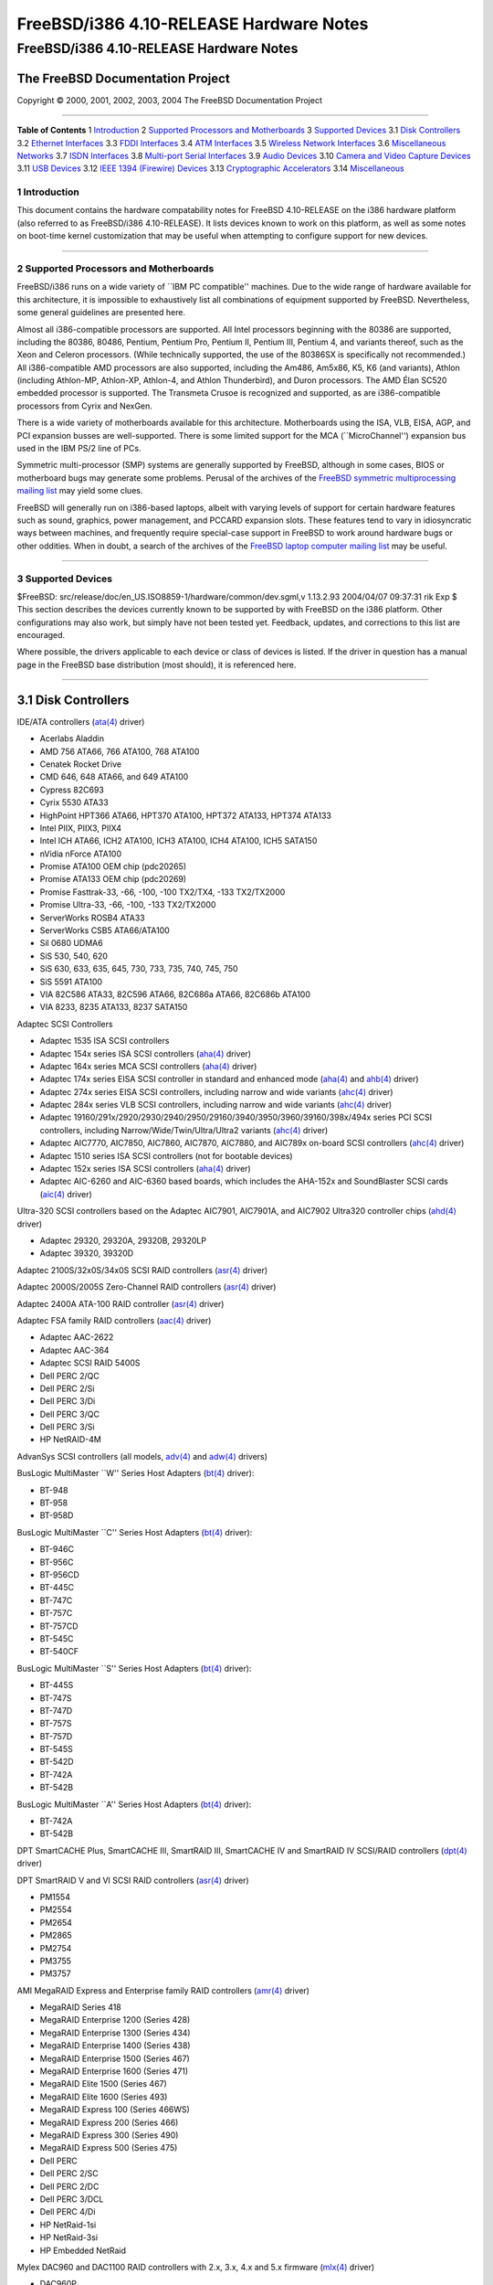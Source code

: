 ========================================
FreeBSD/i386 4.10-RELEASE Hardware Notes
========================================

.. raw:: html

   <div class="ARTICLE">

.. raw:: html

   <div class="TITLEPAGE">

FreeBSD/i386 4.10-RELEASE Hardware Notes
========================================

The FreeBSD Documentation Project
~~~~~~~~~~~~~~~~~~~~~~~~~~~~~~~~~

Copyright © 2000, 2001, 2002, 2003, 2004 The FreeBSD Documentation
Project

--------------

.. raw:: html

   </div>

.. raw:: html

   <div class="TOC">

**Table of Contents**
1 `Introduction <#AEN12>`__
2 `Supported Processors and Motherboards <#AEN17>`__
3 `Supported Devices <#AEN28>`__
3.1 `Disk Controllers <#AEN34>`__
3.2 `Ethernet Interfaces <#ETHERNET>`__
3.3 `FDDI Interfaces <#AEN1343>`__
3.4 `ATM Interfaces <#AEN1353>`__
3.5 `Wireless Network Interfaces <#AEN1395>`__
3.6 `Miscellaneous Networks <#AEN1523>`__
3.7 `ISDN Interfaces <#AEN1566>`__
3.8 `Multi-port Serial Interfaces <#AEN1630>`__
3.9 `Audio Devices <#AEN1762>`__
3.10 `Camera and Video Capture Devices <#AEN1865>`__
3.11 `USB Devices <#USB>`__
3.12 `IEEE 1394 (Firewire) Devices <#FIREWIRE>`__
3.13 `Cryptographic Accelerators <#AEN2126>`__
3.14 `Miscellaneous <#AEN2151>`__

.. raw:: html

   </div>

.. raw:: html

   <div class="SECT1">

1 Introduction
--------------

This document contains the hardware compatability notes for FreeBSD
4.10-RELEASE on the i386 hardware platform (also referred to as
FreeBSD/i386 4.10-RELEASE). It lists devices known to work on this
platform, as well as some notes on boot-time kernel customization that
may be useful when attempting to configure support for new devices.

.. raw:: html

   <div class="NOTE">

    **Note:** This document includes information specific to the i386
    hardware platform. Versions of the hardware compatability notes for
    other architectures will differ in some details.

.. raw:: html

   </div>

.. raw:: html

   </div>

.. raw:: html

   <div class="SECT1">

--------------

2 Supported Processors and Motherboards
---------------------------------------

FreeBSD/i386 runs on a wide variety of \`\`IBM PC compatible'' machines.
Due to the wide range of hardware available for this architecture, it is
impossible to exhaustively list all combinations of equipment supported
by FreeBSD. Nevertheless, some general guidelines are presented here.

Almost all i386-compatible processors are supported. All Intel
processors beginning with the 80386 are supported, including the 80386,
80486, Pentium, Pentium Pro, Pentium II, Pentium III, Pentium 4, and
variants thereof, such as the Xeon and Celeron processors. (While
technically supported, the use of the 80386SX is specifically not
recommended.) All i386-compatible AMD processors are also supported,
including the Am486, Am5x86, K5, K6 (and variants), Athlon (including
Athlon-MP, Athlon-XP, Athlon-4, and Athlon Thunderbird), and Duron
processors. The AMD Élan SC520 embedded processor is supported. The
Transmeta Crusoe is recognized and supported, as are i386-compatible
processors from Cyrix and NexGen.

There is a wide variety of motherboards available for this architecture.
Motherboards using the ISA, VLB, EISA, AGP, and PCI expansion busses are
well-supported. There is some limited support for the MCA
(\`\`MicroChannel'') expansion bus used in the IBM PS/2 line of PCs.

Symmetric multi-processor (SMP) systems are generally supported by
FreeBSD, although in some cases, BIOS or motherboard bugs may generate
some problems. Perusal of the archives of the `FreeBSD symmetric
multiprocessing mailing
list <http://lists.FreeBSD.org/mailman/listinfo/freebsd-smp>`__ may
yield some clues.

FreeBSD will generally run on i386-based laptops, albeit with varying
levels of support for certain hardware features such as sound, graphics,
power management, and PCCARD expansion slots. These features tend to
vary in idiosyncratic ways between machines, and frequently require
special-case support in FreeBSD to work around hardware bugs or other
oddities. When in doubt, a search of the archives of the `FreeBSD laptop
computer mailing
list <http://lists.FreeBSD.org/mailman/listinfo/freebsd-mobile>`__ may
be useful.

.. raw:: html

   </div>

.. raw:: html

   <div class="SECT1">

--------------

3 Supported Devices
-------------------

$FreeBSD: src/release/doc/en\_US.ISO8859-1/hardware/common/dev.sgml,v
1.13.2.93 2004/04/07 09:37:31 rik Exp $
This section describes the devices currently known to be supported by
with FreeBSD on the i386 platform. Other configurations may also work,
but simply have not been tested yet. Feedback, updates, and corrections
to this list are encouraged.

Where possible, the drivers applicable to each device or class of
devices is listed. If the driver in question has a manual page in the
FreeBSD base distribution (most should), it is referenced here.

.. raw:: html

   <div class="SECT2">

--------------

3.1 Disk Controllers
~~~~~~~~~~~~~~~~~~~~

IDE/ATA controllers
(`ata(4) <http://www.FreeBSD.org/cgi/man.cgi?query=ata&sektion=4&manpath=FreeBSD+4.10-RELEASE>`__
driver)

-  Acerlabs Aladdin

-  AMD 756 ATA66, 766 ATA100, 768 ATA100

-  Cenatek Rocket Drive

-  CMD 646, 648 ATA66, and 649 ATA100

-  Cypress 82C693

-  Cyrix 5530 ATA33

-  HighPoint HPT366 ATA66, HPT370 ATA100, HPT372 ATA133, HPT374 ATA133

-  Intel PIIX, PIIX3, PIIX4

-  Intel ICH ATA66, ICH2 ATA100, ICH3 ATA100, ICH4 ATA100, ICH5 SATA150

-  nVidia nForce ATA100

-  Promise ATA100 OEM chip (pdc20265)

-  Promise ATA133 OEM chip (pdc20269)

-  Promise Fasttrak-33, -66, -100, -100 TX2/TX4, -133 TX2/TX2000

-  Promise Ultra-33, -66, -100, -133 TX2/TX2000

-  ServerWorks ROSB4 ATA33

-  ServerWorks CSB5 ATA66/ATA100

-  Sil 0680 UDMA6

-  SiS 530, 540, 620

-  SiS 630, 633, 635, 645, 730, 733, 735, 740, 745, 750

-  SiS 5591 ATA100

-  VIA 82C586 ATA33, 82C596 ATA66, 82C686a ATA66, 82C686b ATA100

-  VIA 8233, 8235 ATA133, 8237 SATA150

Adaptec SCSI Controllers

-  Adaptec 1535 ISA SCSI controllers

-  Adaptec 154x series ISA SCSI controllers
   (`aha(4) <http://www.FreeBSD.org/cgi/man.cgi?query=aha&sektion=4&manpath=FreeBSD+4.10-RELEASE>`__
   driver)

-  Adaptec 164x series MCA SCSI controllers
   (`aha(4) <http://www.FreeBSD.org/cgi/man.cgi?query=aha&sektion=4&manpath=FreeBSD+4.10-RELEASE>`__
   driver)

-  Adaptec 174x series EISA SCSI controller in standard and enhanced
   mode
   (`aha(4) <http://www.FreeBSD.org/cgi/man.cgi?query=aha&sektion=4&manpath=FreeBSD+4.10-RELEASE>`__
   and
   `ahb(4) <http://www.FreeBSD.org/cgi/man.cgi?query=ahb&sektion=4&manpath=FreeBSD+4.10-RELEASE>`__
   driver)

-  Adaptec 274x series EISA SCSI controllers, including narrow and wide
   variants
   (`ahc(4) <http://www.FreeBSD.org/cgi/man.cgi?query=ahc&sektion=4&manpath=FreeBSD+4.10-RELEASE>`__
   driver)

-  Adaptec 284x series VLB SCSI controllers, including narrow and wide
   variants
   (`ahc(4) <http://www.FreeBSD.org/cgi/man.cgi?query=ahc&sektion=4&manpath=FreeBSD+4.10-RELEASE>`__
   driver)

-  Adaptec
   19160/291x/2920/2930/2940/2950/29160/3940/3950/3960/39160/398x/494x
   series PCI SCSI controllers, including Narrow/Wide/Twin/Ultra/Ultra2
   variants
   (`ahc(4) <http://www.FreeBSD.org/cgi/man.cgi?query=ahc&sektion=4&manpath=FreeBSD+4.10-RELEASE>`__
   driver)

-  Adaptec AIC7770, AIC7850, AIC7860, AIC7870, AIC7880, and AIC789x
   on-board SCSI controllers
   (`ahc(4) <http://www.FreeBSD.org/cgi/man.cgi?query=ahc&sektion=4&manpath=FreeBSD+4.10-RELEASE>`__
   driver)

-  Adaptec 1510 series ISA SCSI controllers (not for bootable devices)

-  Adaptec 152x series ISA SCSI controllers
   (`aha(4) <http://www.FreeBSD.org/cgi/man.cgi?query=aha&sektion=4&manpath=FreeBSD+4.10-RELEASE>`__
   driver)

-  Adaptec AIC-6260 and AIC-6360 based boards, which includes the
   AHA-152x and SoundBlaster SCSI cards
   (`aic(4) <http://www.FreeBSD.org/cgi/man.cgi?query=aic&sektion=4&manpath=FreeBSD+4.10-RELEASE>`__
   driver)

Ultra-320 SCSI controllers based on the Adaptec AIC7901, AIC7901A, and
AIC7902 Ultra320 controller chips
(`ahd(4) <http://www.FreeBSD.org/cgi/man.cgi?query=ahd&sektion=4&manpath=FreeBSD+4.10-RELEASE>`__
driver)

-  Adaptec 29320, 29320A, 29320B, 29320LP

-  Adaptec 39320, 39320D

Adaptec 2100S/32x0S/34x0S SCSI RAID controllers
(`asr(4) <http://www.FreeBSD.org/cgi/man.cgi?query=asr&sektion=4&manpath=FreeBSD+4.10-RELEASE>`__
driver)

Adaptec 2000S/2005S Zero-Channel RAID controllers
(`asr(4) <http://www.FreeBSD.org/cgi/man.cgi?query=asr&sektion=4&manpath=FreeBSD+4.10-RELEASE>`__
driver)

Adaptec 2400A ATA-100 RAID controller
(`asr(4) <http://www.FreeBSD.org/cgi/man.cgi?query=asr&sektion=4&manpath=FreeBSD+4.10-RELEASE>`__
driver)

Adaptec FSA family RAID controllers
(`aac(4) <http://www.FreeBSD.org/cgi/man.cgi?query=aac&sektion=4&manpath=FreeBSD+4.10-RELEASE>`__
driver)

-  Adaptec AAC-2622

-  Adaptec AAC-364

-  Adaptec SCSI RAID 5400S

-  Dell PERC 2/QC

-  Dell PERC 2/Si

-  Dell PERC 3/Di

-  Dell PERC 3/QC

-  Dell PERC 3/Si

-  HP NetRAID-4M

AdvanSys SCSI controllers (all models,
`adv(4) <http://www.FreeBSD.org/cgi/man.cgi?query=adv&sektion=4&manpath=FreeBSD+4.10-RELEASE>`__
and
`adw(4) <http://www.FreeBSD.org/cgi/man.cgi?query=adw&sektion=4&manpath=FreeBSD+4.10-RELEASE>`__
drivers)

BusLogic MultiMaster \`\`W'' Series Host Adapters
(`bt(4) <http://www.FreeBSD.org/cgi/man.cgi?query=bt&sektion=4&manpath=FreeBSD+4.10-RELEASE>`__
driver):

-  BT-948

-  BT-958

-  BT-958D

BusLogic MultiMaster \`\`C'' Series Host Adapters
(`bt(4) <http://www.FreeBSD.org/cgi/man.cgi?query=bt&sektion=4&manpath=FreeBSD+4.10-RELEASE>`__
driver):

-  BT-946C

-  BT-956C

-  BT-956CD

-  BT-445C

-  BT-747C

-  BT-757C

-  BT-757CD

-  BT-545C

-  BT-540CF

BusLogic MultiMaster \`\`S'' Series Host Adapters
(`bt(4) <http://www.FreeBSD.org/cgi/man.cgi?query=bt&sektion=4&manpath=FreeBSD+4.10-RELEASE>`__
driver):

-  BT-445S

-  BT-747S

-  BT-747D

-  BT-757S

-  BT-757D

-  BT-545S

-  BT-542D

-  BT-742A

-  BT-542B

BusLogic MultiMaster \`\`A'' Series Host Adapters
(`bt(4) <http://www.FreeBSD.org/cgi/man.cgi?query=bt&sektion=4&manpath=FreeBSD+4.10-RELEASE>`__
driver):

-  BT-742A

-  BT-542B

.. raw:: html

   <div class="NOTE">

    **Note:** BusLogic/Mylex \`\`Flashpoint'' adapters are not yet
    supported.

.. raw:: html

   </div>

.. raw:: html

   <div class="NOTE">

    **Note:** AMI FastDisk controllers that are true BusLogic
    MultiMaster clones are also supported.

.. raw:: html

   </div>

.. raw:: html

   <div class="NOTE">

    **Note:** The Buslogic/Bustek BT-640 and Storage Dimensions SDC3211B
    and SDC3211F Microchannel (MCA) bus adapters are also supported.

.. raw:: html

   </div>

DPT SmartCACHE Plus, SmartCACHE III, SmartRAID III, SmartCACHE IV and
SmartRAID IV SCSI/RAID controllers
(`dpt(4) <http://www.FreeBSD.org/cgi/man.cgi?query=dpt&sektion=4&manpath=FreeBSD+4.10-RELEASE>`__
driver)

DPT SmartRAID V and VI SCSI RAID controllers
(`asr(4) <http://www.FreeBSD.org/cgi/man.cgi?query=asr&sektion=4&manpath=FreeBSD+4.10-RELEASE>`__
driver)

-  PM1554

-  PM2554

-  PM2654

-  PM2865

-  PM2754

-  PM3755

-  PM3757

AMI MegaRAID Express and Enterprise family RAID controllers
(`amr(4) <http://www.FreeBSD.org/cgi/man.cgi?query=amr&sektion=4&manpath=FreeBSD+4.10-RELEASE>`__
driver)

-  MegaRAID Series 418

-  MegaRAID Enterprise 1200 (Series 428)

-  MegaRAID Enterprise 1300 (Series 434)

-  MegaRAID Enterprise 1400 (Series 438)

-  MegaRAID Enterprise 1500 (Series 467)

-  MegaRAID Enterprise 1600 (Series 471)

-  MegaRAID Elite 1500 (Series 467)

-  MegaRAID Elite 1600 (Series 493)

-  MegaRAID Express 100 (Series 466WS)

-  MegaRAID Express 200 (Series 466)

-  MegaRAID Express 300 (Series 490)

-  MegaRAID Express 500 (Series 475)

-  Dell PERC

-  Dell PERC 2/SC

-  Dell PERC 2/DC

-  Dell PERC 3/DCL

-  Dell PERC 4/Di

-  HP NetRaid-1si

-  HP NetRaid-3si

-  HP Embedded NetRaid

.. raw:: html

   <div class="NOTE">

    **Note:** Booting from these controllers is supported. EISA adapters
    are not supported.

.. raw:: html

   </div>

Mylex DAC960 and DAC1100 RAID controllers with 2.x, 3.x, 4.x and 5.x
firmware
(`mlx(4) <http://www.FreeBSD.org/cgi/man.cgi?query=mlx&sektion=4&manpath=FreeBSD+4.10-RELEASE>`__
driver)

-  DAC960P

-  DAC960PD

-  DAC960PDU

-  DAC960PL

-  DAC960PJ

-  DAC960PG

-  AcceleRAID 150

-  AcceleRAID 250

-  eXtremeRAID 1100

.. raw:: html

   <div class="NOTE">

    **Note:** Booting from these controllers is supported. EISA adapters
    are not supported.

.. raw:: html

   </div>

Mylex PCI to SCSI RAID controllers with 6.x firmware
(`mly(4) <http://www.FreeBSD.org/cgi/man.cgi?query=mly&sektion=4&manpath=FreeBSD+4.10-RELEASE>`__
driver)

-  AcceleRAID 160

-  AcceleRAID 170

-  AcceleRAID 352

-  eXtremeRAID 2000

-  eXtremeRAID 3000

.. raw:: html

   <div class="NOTE">

    **Note:** Compatible Mylex controllers not listed should work, but
    have not been verified.

.. raw:: html

   </div>

3ware Escalade ATA RAID controllers
(`twe(4) <http://www.FreeBSD.org/cgi/man.cgi?query=twe&sektion=4&manpath=FreeBSD+4.10-RELEASE>`__
driver)

-  5000 series

-  6000 series

-  7000 series

LSI/SymBios (formerly NCR) 53C810, 53C810a, 53C815, 53C825, 53C825a,
53C860, 53C875, 53C875a, 53C876, 53C885, 53C895, 53C895a, 53C896,
53C1010-33, 53C1010-66, 53C1000, 53C1000R PCI SCSI controllers, either
embedded on motherboard or on add-on boards
(`ncr(4) <http://www.FreeBSD.org/cgi/man.cgi?query=ncr&sektion=4&manpath=FreeBSD+4.10-RELEASE>`__
and
`sym(4) <http://www.FreeBSD.org/cgi/man.cgi?query=sym&sektion=4&manpath=FreeBSD+4.10-RELEASE>`__
drivers)

-  ASUS SC-200, SC-896

-  Data Technology DTC3130 (all variants)

-  DawiControl DC2976UW

-  Diamond FirePort (all)

-  NCR cards (all)

-  Symbios cards (all)

-  Tekram DC390W, 390U, 390F, 390U2B, 390U2W, 390U3D, and 390U3W

-  Tyan S1365

NCR 53C500 based PC-Card SCSI host adapters (ncv driver)

-  IO DATA PCSC-DV

-  KME KXLC002 (TAXAN ICD-400PN, etc.), KXLC004

-  Macnica Miracle SCSI-II mPS110

-  Media Intelligent MSC-110, MSC-200

-  NEC PC-9801N-J03R

-  New Media Corporation BASICS SCSI

-  Qlogic Fast SCSI

-  RATOC REX-9530, REX-5572 (as SCSI only)

TMC 18C30, 18C50 based ISA/PC-Card SCSI host adapters (stg driver)

-  Future Domain SCSI2GO

-  IBM SCSI PCMCIA Card

-  ICM PSC-2401 SCSI

-  Melco IFC-SC

-  RATOC REX-5536, REX-5536AM, REX-5536M, REX-9836A

Qlogic controllers and variants
(`isp(4) <http://www.FreeBSD.org/cgi/man.cgi?query=isp&sektion=4&manpath=FreeBSD+4.10-RELEASE>`__
driver)

-  Qlogic 1020, 1040 SCSI and Ultra SCSI host adapters

-  Qlogic 1240 dual Ultra SCSI controllers

-  Qlogic 1080 Ultra2 LVD and 1280 Dual Ultra2 LVD controllers

-  Qlogic 12160 Ultra3 LVD controllers

-  Qlogic 2100 and Qlogic 2200 Fibre Channel SCSI controllers

-  Qlogic 2300 and Qlogic 2312 2-Gigabit Fibre Channel SCSI controllers

-  Performance Technology SBS440 ISP1000 variants

-  Performance Technology SBS450 ISP1040 variants

-  Performance Technology SBS470 ISP2100 variants

-  Antares Microsystems P-0033 ISP2100 variants

DTC 3290 EISA SCSI controller in 1542 emulation mode.

Tekram DC390 and DC390T controllers, maybe other cards based on the AMD
53c974 as well
(`amd(4) <http://www.FreeBSD.org/cgi/man.cgi?query=amd&sektion=4&manpath=FreeBSD+4.10-RELEASE>`__
driver)

Workbit Ninja SCSI-3 based PC-Card SCSI host adapters (nsp driver)

-  Alpha-Data AD-PCS201

-  IO DATA CBSC16

Parallel to SCSI interfaces
(`vpo(4) <http://www.FreeBSD.org/cgi/man.cgi?query=vpo&sektion=4&manpath=FreeBSD+4.10-RELEASE>`__
driver)

-  AIC 7110 SCSI controller (built-in to Iomega ZIP drive)

-  Iomega Jaz Traveller interface

-  Iomega MatchMaker SCSI interface (built-in to Iomega ZIP+ drive)

Compaq Intelligent Drive Array Controllers
(`ida(4) <http://www.FreeBSD.org/cgi/man.cgi?query=ida&sektion=4&manpath=FreeBSD+4.10-RELEASE>`__
driver)

-  Compaq SMART Array 221

-  Compaq Integrated SMART Array Controller

-  Compaq SMART Array 4200, 4250ES Controllers

-  Compaq SMART Array 3200, 3100ES Controller

-  Compaq SMART-2/DH, SMART-2/SL, SMART-2/P, SMART-2E, and SMART
   Controllers

SCSI adapters utilizing the Command Interface for SCSI-3 Support
(`ciss(4) <http://www.FreeBSD.org/cgi/man.cgi?query=ciss&sektion=4&manpath=FreeBSD+4.10-RELEASE>`__
driver)

-  Compaq Smart Array 5\* series (5300, 5i, 532)

Intel Integrated RAID Controllers
(`iir(4) <http://www.FreeBSD.org/cgi/man.cgi?query=iir&sektion=4&manpath=FreeBSD+4.10-RELEASE>`__
driver)

-  Intel RAID Controller SRCMR

-  ICP Vortex SCSI RAID controllers (all Wide/Ultra160, 32-bit/64-bit
   PCI models)

Promise SuperTrak ATA RAID controllers
(`pst(4) <http://www.FreeBSD.org/cgi/man.cgi?query=pst&sektion=4&manpath=FreeBSD+4.10-RELEASE>`__
driver)

-  Promise SuperTrak SX6000 ATA RAID controller

LSI Logic Fusion/MP architecture Fiber Channel controllers (mpt driver)

-  LSI FC909, FC929

-  LSI 53c1020, 53c1030

PCI SCSI host adapters using the Tekram TRM-S1040 SCSI chipset
(`trm(4) <http://www.FreeBSD.org/cgi/man.cgi?query=trm&sektion=4&manpath=FreeBSD+4.10-RELEASE>`__
driver)

-  Tekram DC395U/UW/F

-  Tekram DC315U

With all supported SCSI controllers, full support is provided for
SCSI-I, SCSI-II, and SCSI-III peripherals, including hard disks, optical
disks, tape drives (including DAT, 8mm Exabyte, Mammoth, and DLT),
medium changers, processor target devices and CD-ROM drives. WORM
devices that support CD-ROM commands are supported for read-only access
by the CD-ROM drivers (such as
`cd(4) <http://www.FreeBSD.org/cgi/man.cgi?query=cd&sektion=4&manpath=FreeBSD+4.10-RELEASE>`__).
WORM/CD-R/CD-RW writing support is provided by
`cdrecord(1) <http://www.FreeBSD.org/cgi/man.cgi?query=cdrecord&sektion=1&manpath=FreeBSD+Ports>`__,
which is a part of the
```sysutils/cdrtools`` <http://www.FreeBSD.org/cgi/url.cgi?ports/sysutils/cdrtools/pkg-descr>`__
port in the Ports Collection.

The following CD-ROM type systems are supported at this time:

-  SCSI interface (also includes ProAudio Spectrum and SoundBlaster
   SCSI)
   (`cd(4) <http://www.FreeBSD.org/cgi/man.cgi?query=cd&sektion=4&manpath=FreeBSD+4.10-RELEASE>`__)

-  Sony proprietary interface (all models)
   (`scd(4) <http://www.FreeBSD.org/cgi/man.cgi?query=scd&sektion=4&manpath=FreeBSD+4.10-RELEASE>`__)

-  ATAPI IDE interface
   (`acd(4) <http://www.FreeBSD.org/cgi/man.cgi?query=acd&sektion=4&manpath=FreeBSD+4.10-RELEASE>`__)

The following drivers were supported under the old SCSI subsystem, but
are not yet supported under the
`cam(4) <http://www.FreeBSD.org/cgi/man.cgi?query=cam&sektion=4&manpath=FreeBSD+4.10-RELEASE>`__
SCSI subsystem:

-  NCR5380/NCR53400 (\`\`ProAudio Spectrum'') SCSI controller

-  UltraStor 14F, 24F and 34F SCSI controllers.

   .. raw:: html

      <div class="NOTE">

       **Note:** There is work-in-progress to port the UltraStor driver
       to the new CAM SCSI framework, but no estimates on when or if it
       will be completed.

   .. raw:: html

      </div>

   | 

-  Seagate ST01/02 SCSI controllers

-  Future Domain 8xx/950 series SCSI controllers

-  WD7000 SCSI controller

The following device is unmaintained:

-  Mitsumi proprietary CD-ROM interface (all models)
   (`mcd(4) <http://www.FreeBSD.org/cgi/man.cgi?query=mcd&sektion=4&manpath=FreeBSD+4.10-RELEASE>`__)

.. raw:: html

   </div>

.. raw:: html

   <div class="SECT2">

--------------

3.2 Ethernet Interfaces
~~~~~~~~~~~~~~~~~~~~~~~

Adaptec Duralink PCI Fast Ethernet adapters based on the Adaptec
AIC-6915 Fast Ethernet controller chip
(`sf(4) <http://www.FreeBSD.org/cgi/man.cgi?query=sf&sektion=4&manpath=FreeBSD+4.10-RELEASE>`__
driver)

-  ANA-62011 64-bit single port 10/100baseTX adapter

-  ANA-62022 64-bit dual port 10/100baseTX adapter

-  ANA-62044 64-bit quad port 10/100baseTX adapter

-  ANA-69011 32-bit single port 10/100baseTX adapter

-  ANA-62020 64-bit single port 100baseFX adapter

Allied-Telesis AT1700 and RE2000 cards
(`fe(4) <http://www.FreeBSD.org/cgi/man.cgi?query=fe&sektion=4&manpath=FreeBSD+4.10-RELEASE>`__
driver)

-  CONTEC C-NET(PC)C PCMCIA Ethernet

-  Fujitsu MBH10303, MBH10302 Ethernet PCMCIA

-  Fujitsu Towa LA501 Ethernet

-  Fujitsu FMV-J182, FMV-J182A

-  RATOC REX-5588, REX-9822, REX-4886, and REX-R280

-  Eiger Labs EPX-10BT

-  HITACHI HT-4840-11

-  NextCom J Link NC5310

-  TDK LAK-CD021, LAK-CD021A, LAK-CD021BX

Alteon Networks PCI Gigabit Ethernet NICs based on the Tigon 1 and Tigon
2 chipsets
(`ti(4) <http://www.FreeBSD.org/cgi/man.cgi?query=ti&sektion=4&manpath=FreeBSD+4.10-RELEASE>`__
driver)

-  3Com 3c985-SX (Tigon 1 and 2)

-  Alteon AceNIC (Tigon 1 and 2)

-  Alteon AceNIC 1000baseT (Tigon 2)

-  Asante PCI 1000BASE-SX Gigabit Ethernet Adapter

-  Asante GigaNIX1000T Gigabit Ethernet Adapter

-  DEC/Compaq EtherWORKS 1000

-  Farallon PN9000SX

-  NEC Gigabit Ethernet

-  Netgear GA620 (Tigon 2)

-  Netgear GA620T (Tigon 2, 1000baseT)

-  Silicon Graphics Gigabit Ethernet

AMD PCnet NICs
(`lnc(4) <http://www.FreeBSD.org/cgi/man.cgi?query=lnc&sektion=4&manpath=FreeBSD+4.10-RELEASE>`__
and
`pcn(4) <http://www.FreeBSD.org/cgi/man.cgi?query=pcn&sektion=4&manpath=FreeBSD+4.10-RELEASE>`__
drivers)

-  AMD PCnet/PCI (79c970 & 53c974 or 79c974)

-  AMD PCnet/FAST

-  Isolan AT 4141-0 (16 bit)

-  Isolink 4110 (8 bit)

-  PCnet/FAST+

-  PCnet/FAST III

-  PCnet/PRO

-  PCnet/Home

-  HomePNA

SMC 83c17x (EPIC)-based Ethernet NICs
(`tx(4) <http://www.FreeBSD.org/cgi/man.cgi?query=tx&sektion=4&manpath=FreeBSD+4.10-RELEASE>`__
driver)

-  SMC EtherPower II 9432 series

National Semiconductor DS8390-based Ethernet NICs, including Novell
NE2000 and clones
(`ed(4) <http://www.FreeBSD.org/cgi/man.cgi?query=ed&sektion=4&manpath=FreeBSD+4.10-RELEASE>`__
driver)

-  3C503 Etherlink II
   (`ed(4) <http://www.FreeBSD.org/cgi/man.cgi?query=ed&sektion=4&manpath=FreeBSD+4.10-RELEASE>`__
   driver)

-  DEC Etherworks DE305

-  Hewlett-Packard PC Lan+ 27247B and 27252A

-  NetVin 5000

-  Novell NE1000, NE2000, and NE2100

-  RealTek 8029

-  SMC Elite 16 WD8013 Ethernet interface

-  SMC Elite Ultra

-  SMC WD8003E, WD8003EBT, WD8003W, WD8013W, WD8003S, WD8003SBT and
   WD8013EBT and clones

-  Surecom NE-34

-  VIA VT86C926

-  Winbond W89C940

NE2000 compatible PC-Card (PCMCIA) Ethernet and FastEthernet cards
(`ed(4) <http://www.FreeBSD.org/cgi/man.cgi?query=ed&sektion=4&manpath=FreeBSD+4.10-RELEASE>`__
driver)

-  AR-P500 Ethernet

-  Accton EN2212/EN2216/UE2216

-  Allied Telesis CentreCOM LA100-PCM\_V2

-  AmbiCom 10BaseT card

-  BayNetworks NETGEAR FA410TXC Fast Ethernet

-  CNet BC40 adapter

-  COREGA Ether PCC-T/EtherII PCC-T/FEther PCC-TXF/PCC-TXD

-  Compex Net-A adapter

-  CyQ've ELA-010

-  D-Link DE-650/660

-  Danpex EN-6200P2

-  Elecom Laneed LD-CDL/TX, LD-CDF, LD-CDS, LD-10/100CD, LD-CDWA
   (DP83902A), MACNICA Ethernet ME1 for JEIDA

-  IO DATA PCLATE

-  IBM Creditcard Ethernet I/II

-  IC-CARD Ethernet/IC-CARD+ Ethernet

-  Kingston KNE-PC2, KNE-PCM/x Ethernet

-  Linksys EC2T/PCMPC100/PCM100, PCMLM56, EtherFast 10/100 PC Card,
   Combo PCMCIA Ethernet Card (PCMPC100 V2)

-  Melco LPC-T/LPC2-T/LPC2-CLT/LPC2-TX/LPC3-TX/LPC3-CLX

-  NDC Ethernet Instant-Link

-  National Semiconductor InfoMover NE4100

-  NetGear FA-410TX

-  Network Everywhere Ethernet 10BaseT PC Card

-  Planex FNW-3600-T

-  Socket LP-E

-  Surecom EtherPerfect EP-427

-  TDK LAK-CD031,Grey Cell GCS2000 Ethernet Card

-  Telecom Device SuperSocket RE450T

RealTek RTL 8002 Pocket Ethernet
(`rdp(4) <http://www.FreeBSD.org/cgi/man.cgi?query=rdp&sektion=4&manpath=FreeBSD+4.10-RELEASE>`__
driver)

RealTek 8129/8139 Fast Ethernet NICs
(`rl(4) <http://www.FreeBSD.org/cgi/man.cgi?query=rl&sektion=4&manpath=FreeBSD+4.10-RELEASE>`__
driver)

-  Accton \`\`Cheetah'' EN1207D (MPX 5030/5038; RealTek 8139 clone)

-  Allied Telesyn AT2550

-  Allied Telesyn AT2500TX

-  D-Link DFE-530TX+, DFE-538TX

-  Farallon NetLINE 10/100 PCI

-  Genius GF100TXR (RTL8139)

-  KTX-9130TX 10/100 Fast Ethernet

-  NDC Communications NE100TX-E

-  Netronix Inc. EA-1210 NetEther 10/100

-  OvisLink LEF-8129TX

-  OvisLink LEF-8139TX

-  SMC EZ Card 10/100 PCI 1211-TX

Lite-On 82c168/82c169 PNIC Fast Ethernet NICs
(`dc(4) <http://www.FreeBSD.org/cgi/man.cgi?query=dc&sektion=4&manpath=FreeBSD+4.10-RELEASE>`__
driver)

-  Kingston KNE110TX

-  LinkSys EtherFast LNE100TX

-  Matrox FastNIC 10/100

-  NetGear FA310-TX Rev. D1

Macronix 98713, 98713A, 98715, 98715A and 98725 Fast Ethernet NICs
(`dc(4) <http://www.FreeBSD.org/cgi/man.cgi?query=dc&sektion=4&manpath=FreeBSD+4.10-RELEASE>`__
driver)

-  Accton EN1217 (98715A)

-  Adico AE310TX (98715A)

-  Compex RL100-TX (98713 or 98713A)

-  CNet Pro120A (98713 or 98713A)

-  CNet Pro120B (98715)

-  NDC Communications SFA100A (98713A)

-  SVEC PN102TX (98713)

Macronix/Lite-On PNIC II LC82C115 Fast Ethernet NICs
(`dc(4) <http://www.FreeBSD.org/cgi/man.cgi?query=dc&sektion=4&manpath=FreeBSD+4.10-RELEASE>`__
driver)

-  LinkSys EtherFast LNE100TX Version 2

Winbond W89C840F Fast Ethernet NICs
(`wb(4) <http://www.FreeBSD.org/cgi/man.cgi?query=wb&sektion=4&manpath=FreeBSD+4.10-RELEASE>`__
driver)

-  Trendware TE100-PCIE

VIA Technologies VT3043 \`\`Rhine I'', VT86C100A \`\`Rhine II'', and
VT6105/VT6105M \`\`Rhine III'' Fast Ethernet NICs
(`vr(4) <http://www.FreeBSD.org/cgi/man.cgi?query=vr&sektion=4&manpath=FreeBSD+4.10-RELEASE>`__
driver)

-  AOpen/Acer ALN-320

-  D-Link DFE-530TX

-  Hawking Technologies PN102TX

Silicon Integrated Systems SiS 900 and SiS 7016 PCI Fast Ethernet NICs
(`sis(4) <http://www.FreeBSD.org/cgi/man.cgi?query=sis&sektion=4&manpath=FreeBSD+4.10-RELEASE>`__
driver)

-  SiS 630, 635 and 735 motherboard chipsets

National Semiconductor DP83815 Fast Ethernet NICs
(`sis(4) <http://www.FreeBSD.org/cgi/man.cgi?query=sis&sektion=4&manpath=FreeBSD+4.10-RELEASE>`__
driver)

-  NetGear FA311-TX

-  NetGear FA312-TX

National Semiconductor DP83820 and DP83821 Gigabit Ethernet NICs
(`nge(4) <http://www.FreeBSD.org/cgi/man.cgi?query=nge&sektion=4&manpath=FreeBSD+4.10-RELEASE>`__
driver)

-  Addtron AEG320T

-  Asante FriendlyNet GigaNIC 1000TA and 1000TPC

-  D-Link DGE-500T

-  LinkSys EG1032 (32-bit PCI) and EG1064 (64-bit PCI)

-  Netgear GA621 and GA622T

-  SMC EZ Card 1000 (SMC9462TX)

-  Surecom Technology EP-320G-TX

Sundance Technologies ST201 PCI Fast Ethernet NICs
(`ste(4) <http://www.FreeBSD.org/cgi/man.cgi?query=ste&sektion=4&manpath=FreeBSD+4.10-RELEASE>`__
driver)

-  D-Link DFE-550TX

SysKonnect SK-984x PCI Gigabit Ethernet cards
(`sk(4) <http://www.FreeBSD.org/cgi/man.cgi?query=sk&sektion=4&manpath=FreeBSD+4.10-RELEASE>`__
drivers)

-  SK-9821 1000baseT copper, single port

-  SK-9822 1000baseT copper, dual port

-  SK-9841 1000baseLX single mode fiber, single port

-  SK-9842 1000baseLX single mode fiber, dual port

-  SK-9843 1000baseSX multimode fiber, single port

-  SK-9844 1000baseSX multimode fiber, dual port

Texas Instruments ThunderLAN PCI NICs
(`tl(4) <http://www.FreeBSD.org/cgi/man.cgi?query=tl&sektion=4&manpath=FreeBSD+4.10-RELEASE>`__
driver)

-  Compaq Netelligent 10, 10/100, 10/100 Dual-Port

-  Compaq Netelligent 10/100 Proliant

-  Compaq Netelligent 10/100 TX Embedded UTP, 10 T PCI UTP/Coax, 10/100
   TX UTP

-  Compaq NetFlex 3P, 3P Integrated, 3P w/BNC

-  Olicom OC-2135/2138, OC-2325, OC-2326 10/100 TX UTP

-  Racore 8165 10/100baseTX

-  Racore 8148 10baseT/100baseTX/100baseFX multi-personality

ADMtek Inc. AL981-based PCI Fast Ethernet NICs
(`dc(4) <http://www.FreeBSD.org/cgi/man.cgi?query=dc&sektion=4&manpath=FreeBSD+4.10-RELEASE>`__
driver)

ADMtek Inc. AN985-based PCI Fast Ethernet NICs
(`dc(4) <http://www.FreeBSD.org/cgi/man.cgi?query=dc&sektion=4&manpath=FreeBSD+4.10-RELEASE>`__
driver)

-  LinkSys EtherFast LNE100TX v4.0/4.1

ADMtek Inc. AN986-based USB Ethernet NICs
(`aue(4) <http://www.FreeBSD.org/cgi/man.cgi?query=aue&sektion=4&manpath=FreeBSD+4.10-RELEASE>`__
driver)

-  Abocom UFE1000, DSB650TX\_NA

-  Accton USB320-EC, SpeedStream

-  ADMtek AN986, AN8511

-  Billionton USB100, USB100LP, USB100EL, USBE100

-  Corega Ether FEther USB-TX, FEther USB-TXS

-  D-Link DSB-650, DSB-650TX, DSB-650TX-PNA

-  Elsa Microlink USB2Ethernet

-  I/O Data USB ETTX

-  Kingston KNU101TX

-  LinkSys USB10T, USB10TA, USB10TX, USB100TX, USB100H1

-  Melco Inc. LUA-TX, LUA2-TX

-  Siemens Speedstream

-  SmartBridges smartNIC

-  SMC 2202USB

-  SOHOware NUB100

CATC USB-EL1210A-based USB Ethernet NICs
(`cue(4) <http://www.FreeBSD.org/cgi/man.cgi?query=cue&sektion=4&manpath=FreeBSD+4.10-RELEASE>`__
driver)

-  Belkin F5U011, F5U111

-  CATC Netmate, Netmate II

-  SmartBridges SmartLink

Kawasaki LSI KU5KUSB101B-based USB Ethernet NICs
(`kue(4) <http://www.FreeBSD.org/cgi/man.cgi?query=kue&sektion=4&manpath=FreeBSD+4.10-RELEASE>`__
driver)

-  3Com 3c19250

-  AOX USB101

-  ADS Technologies USB-10BT

-  ATen UC10T

-  Corega USB-T

-  D-Link DSB-650C

-  Entrega NET-USB-E45

-  Kawasaki DU-H3E

-  LinkSys USB10T

-  Netgear EA101

-  Peracom USB Ethernet Adapter

-  SMC 2102USB, 2104USB

RealTek RTL8150-based USB Ethernet NICs
(`rue(4) <http://www.FreeBSD.org/cgi/man.cgi?query=rue&sektion=4&manpath=FreeBSD+4.10-RELEASE>`__
driver)

-  GREEN HOUSE GH-USB100B

-  MELCO LUA-KTX

ASIX Electronics AX88140A PCI NICs
(`dc(4) <http://www.FreeBSD.org/cgi/man.cgi?query=dc&sektion=4&manpath=FreeBSD+4.10-RELEASE>`__
driver)

-  Alfa Inc. GFC2204

-  CNet Pro110B

DEC EtherWORKS II and III NICs
(`le(4) <http://www.FreeBSD.org/cgi/man.cgi?query=le&sektion=4&manpath=FreeBSD+4.10-RELEASE>`__
driver)

-  DE200, DE201, DE202, DE422

-  DE203, DE204, DE205

DEC DC21040, DC21041, DC21140, DC21141, DC21142, and DC21143 based NICs
(`de(4) <http://www.FreeBSD.org/cgi/man.cgi?query=de&sektion=4&manpath=FreeBSD+4.10-RELEASE>`__
driver)

-  Asante

-  Cogent EM100FX and EM440TX

-  DEC DE425, DE435, DE450, and DE500

-  SMC Etherpower 8432T, 9332, and 9334

-  ZYNX ZX 3xx

DEC/Intel 21143 based Fast Ethernet NICs
(`dc(4) <http://www.FreeBSD.org/cgi/man.cgi?query=dc&sektion=4&manpath=FreeBSD+4.10-RELEASE>`__
driver)

-  DEC DE500

-  Compaq Presario 7900 series built-in Ethernet

-  D-Link DFE-570TX

-  Kingston KNE100TX

-  LinkSys EtherFast 10/100 Instant GigaDrive built-in Ethernet

Davicom DM9009, DM9100 and DM9102 PCI Fast Ethernet NICs
(`dc(4) <http://www.FreeBSD.org/cgi/man.cgi?query=dc&sektion=4&manpath=FreeBSD+4.10-RELEASE>`__
driver)

-  Jaton Corporation XpressNet

Conexant LANfinity RS7112 (MiniPCI)
(`dc(4) <http://www.FreeBSD.org/cgi/man.cgi?query=dc&sektion=4&manpath=FreeBSD+4.10-RELEASE>`__
driver)

Fujitsu MB86960A/MB86965A based Fast Ethernet NICs
(`fe(4) <http://www.FreeBSD.org/cgi/man.cgi?query=fe&sektion=4&manpath=FreeBSD+4.10-RELEASE>`__
driver)

-  CONTEC C-NET(PC)C Ethernet

-  Eiger Labs EPX-10BT

-  Fujitsu FMV-J182, FMV-J182A, MBH10302, MBH10303 Ethernet PCMCIA

-  Fujitsu Towa LA501 Ethernet

-  HITACHI HT-4840-11

-  NextCom J Link NC5310

-  RATOC REX-5588, REX-9822, REX-4886, REX-R280

-  TDK LAK-CD021, LAK-CD021A, LAK-CD021BX

Intel 82557- or 82559-based Fast Ethernet NICs
(`fxp(4) <http://www.FreeBSD.org/cgi/man.cgi?query=fxp&sektion=4&manpath=FreeBSD+4.10-RELEASE>`__
driver)

-  Intel EtherExpress Pro/100B PCI Fast Ethernet

-  Intel InBusiness 10/100 PCI Network Adapter

-  Intel PRO/100+ Management Adapter

-  Intel Pro/100 VE Desktop Adapter

-  Intel Pro/100 M Desktop Adapter

-  Intel Pro/100 S Desktop, Server and Dual-Port Server Adapters

-  On-board Ethernet NICs on many Intel motherboards.

Intel 82595-based Ethernet NICs
(`ex(4) <http://www.FreeBSD.org/cgi/man.cgi?query=ex&sektion=4&manpath=FreeBSD+4.10-RELEASE>`__
driver)

-  Intel EtherExpress Pro/10 and Pro/10+ Ethernet

-  Olicom OC2220

Intel 82586-based Ethernet NICs
(`ie(4) <http://www.FreeBSD.org/cgi/man.cgi?query=ie&sektion=4&manpath=FreeBSD+4.10-RELEASE>`__
driver)

-  3Com 3C507 Etherlink 16/TP

-  AT&T Starlan 10 and Starlan Fiber

-  EN100

-  Intel EtherExpress 16

-  RACAL Interlan NI5210

3Com 3C5x9 Etherlink III NICs
(`ep(4) <http://www.FreeBSD.org/cgi/man.cgi?query=ep&sektion=4&manpath=FreeBSD+4.10-RELEASE>`__
driver)

-  3C509

-  3C529 MCA

-  3C579 EISA

-  3CXE589EC, 3CXE589ET PCMCIA

-  3C589/589B/589C/589D/589E/574TX/574B PC-card/PCMCIA

-  Megahertz 3CCFEM556BI, 3CXEM556, 3CCFEM556B

-  OfficeConnect 3CXSH572BT

-  Farallon EtherMac

3Com 3C501 8-bit ISA Ethernet NIC
(`el(4) <http://www.FreeBSD.org/cgi/man.cgi?query=el&sektion=4&manpath=FreeBSD+4.10-RELEASE>`__
driver)

3Com Etherlink XL-based NICs
(`xl(4) <http://www.FreeBSD.org/cgi/man.cgi?query=xl&sektion=4&manpath=FreeBSD+4.10-RELEASE>`__
driver)

-  3C900/905/905B/905C PCI

-  3C556/556B MiniPCI

-  3C450-TX HomeConnect adapter

-  3c980/3c980B Fast Etherlink XL server adapter

-  3cSOHO100-TX OfficeConnect adapter

-  Dell Optiplex GX1 on-board 3C918

-  Dell On-board 3C920

-  Dell Precision on-board 3C905B

-  Dell Latitude laptop docking station embedded 3C905-TX

3Com 3C59X series NICs
(`vx(4) <http://www.FreeBSD.org/cgi/man.cgi?query=vx&sektion=4&manpath=FreeBSD+4.10-RELEASE>`__
driver)

-  3C590 Etherlink III (PCI)

-  3C595 Fast Etherlink III (PCI)

-  3C592/3C597 (EISA)

Crystal Semiconductor CS89x0-based NICs
(`cs(4) <http://www.FreeBSD.org/cgi/man.cgi?query=cs&sektion=4&manpath=FreeBSD+4.10-RELEASE>`__
driver)

-  IBM Etherjet ISA

Megahertz X-Jack Ethernet PC-Card CC-10BT
(`sn(4) <http://www.FreeBSD.org/cgi/man.cgi?query=sn&sektion=4&manpath=FreeBSD+4.10-RELEASE>`__
driver)

Xircom CreditCard adapters (16 bit) and workalikes (xe driver)

-  Accton EN2226/Fast EtherCard (16-bit version)

-  Compaq Netelligent 10/100 PC Card

-  Intel EtherExpress PRO/100 Mobile Adapter (16-bit version)

-  Xircom 10/100 Network PC Card adapter

-  Xircom Realport card + modem(Ethernet part)

-  Xircom CreditCard Ethernet 10/100

-  Xircom CreditCard 10Base-T \`\`CreditCard Ethernet Adapter IIps''
   (PS-CE2-10)

-  Xircom CreditCard Ethernet 10/100 + modem (Ethernet part)

National Semiconductor DP8393X (SONIC) Ethernet cards (snc driver)

-  NEC PC-9801-83, -84, -103, and -104

-  NEC PC-9801N-25 and -J02R

Gigabit Ethernet cards based on the Level 1 LXT1001 NetCellerator
controller
(`lge(4) <http://www.FreeBSD.org/cgi/man.cgi?query=lge&sektion=4&manpath=FreeBSD+4.10-RELEASE>`__
driver)

-  D-Link DGE-500SX

-  SMC TigerCard 1000 (SMC9462SX)

Ethernet and Fast Ethernet NICs based on the 3Com 3XP Typhoon/Sidewinder
(3CR990) chipset
(`txp(4) <http://www.FreeBSD.org/cgi/man.cgi?query=txp&sektion=4&manpath=FreeBSD+4.10-RELEASE>`__
driver)

-  3Com 3CR990-TX-95

-  3Com 3CR990-TX-97

-  3Com 3CR990B-SRV

-  3Com 3CR990B-TXM

-  3Com 3CR990SVR95

-  3Com 3CR990SVR97

Gigabit Ethernet NICs based on the Broadcom BCM570x
(`bge(4) <http://www.FreeBSD.org/cgi/man.cgi?query=bge&sektion=4&manpath=FreeBSD+4.10-RELEASE>`__
driver)

-  3Com 3c996-SX, 3c996-T

-  Netgear GA302T

-  SysKonnect SK-9D21 and 9D41

-  Built-in Gigabit Ethernet NICs on DELL PowerEdge 2550 servers

Gigabit Ethernet NICs based on the Intel 82542 and 82543 controller
chips
(`wx(4) <http://www.FreeBSD.org/cgi/man.cgi?query=wx&sektion=4&manpath=FreeBSD+4.10-RELEASE>`__,
`gx(4) <http://www.FreeBSD.org/cgi/man.cgi?query=gx&sektion=4&manpath=FreeBSD+4.10-RELEASE>`__
and
`em(4) <http://www.FreeBSD.org/cgi/man.cgi?query=em&sektion=4&manpath=FreeBSD+4.10-RELEASE>`__
drivers), plus NICs supported by the Intel 82540EM, 82544, 82545EM, and
82546EB controller chips
(`em(4) <http://www.FreeBSD.org/cgi/man.cgi?query=em&sektion=4&manpath=FreeBSD+4.10-RELEASE>`__
driver only)

-  Intel PRO/1000 Gigabit Ethernet

.. raw:: html

   <div class="NOTE">

    **Note:** The
    `wx(4) <http://www.FreeBSD.org/cgi/man.cgi?query=wx&sektion=4&manpath=FreeBSD+4.10-RELEASE>`__
    driver is deprecated.

.. raw:: html

   </div>

.. raw:: html

   <div class="NOTE">

    **Note:** The
    `em(4) <http://www.FreeBSD.org/cgi/man.cgi?query=em&sektion=4&manpath=FreeBSD+4.10-RELEASE>`__
    driver is officially supported by Intel, but is only supported on
    the i386.

.. raw:: html

   </div>

Myson Ethernet NICs (my driver)

-  Myson MTD80X Based Fast Ethernet Card

-  Myson MTD89X Based Gigabit Ethernet Card

.. raw:: html

   </div>

.. raw:: html

   <div class="SECT2">

--------------

3.3 FDDI Interfaces
~~~~~~~~~~~~~~~~~~~

DEC DEFPA PCI
(`fpa(4) <http://www.FreeBSD.org/cgi/man.cgi?query=fpa&sektion=4&manpath=FreeBSD+4.10-RELEASE>`__
driver)

DEC DEFEA EISA
(`fpa(4) <http://www.FreeBSD.org/cgi/man.cgi?query=fpa&sektion=4&manpath=FreeBSD+4.10-RELEASE>`__
driver)

.. raw:: html

   </div>

.. raw:: html

   <div class="SECT2">

--------------

3.4 ATM Interfaces
~~~~~~~~~~~~~~~~~~

Efficient Networks, Inc. ENI-155p ATM PCI Adapters (hea driver)

FORE Systems, Inc. PCA-200E ATM PCI Adapters (hfa driver)

The ATM support in FreeBSD supports the following signaling protocols:

-  The ATM Forum UNI 3.1 signaling protocol

-  The ATM Forum UNI 3.0 signaling protocol

-  The ATM Forum ILMI address registration

-  FORE Systems' proprietary SPANS signaling protocol

-  Permanent Virtual Channels (PVCs)

Support for the IETF \`\`Classical IP and ARP over ATM'' model is
provided, compliant with the following RFCs and Internet Drafts:

-  RFC 1483, \`\`Multiprotocol Encapsulation over ATM Adaptation Layer
   5''

-  RFC 1577, \`\`Classical IP and ARP over ATM''

-  RFC 1626, \`\`Default IP MTU for use over ATM AAL5''

-  RFC 1755, \`\`ATM Signaling Support for IP over ATM''

-  RFC 2225, \`\`Classical IP and ARP over ATM''

-  RFC 2334, \`\`Server Cache Synchronization Protocol (SCSP)''

-  Internet Draft ``draft-ietf-ion-scsp-atmarp-00.txt``, \`\`A
   Distributed ATMARP Service Using SCSP''

Support for an ATM sockets interface is also provided.

.. raw:: html

   </div>

.. raw:: html

   <div class="SECT2">

--------------

3.5 Wireless Network Interfaces
~~~~~~~~~~~~~~~~~~~~~~~~~~~~~~~

NCR / AT&T / Lucent Technologies WaveLan T1-speed ISA/radio LAN cards
(`wl(4) <http://www.FreeBSD.org/cgi/man.cgi?query=wl&sektion=4&manpath=FreeBSD+4.10-RELEASE>`__
driver)

Lucent Technologies WaveLAN/IEEE 802.11 PCMCIA and ISA standard speed
(2Mbps) and turbo speed (6Mbps) wireless network adapters and workalikes
(`wi(4) <http://www.FreeBSD.org/cgi/man.cgi?query=wi&sektion=4&manpath=FreeBSD+4.10-RELEASE>`__
driver)

.. raw:: html

   <div class="NOTE">

    **Note:** The ISA versions of these adapters are actually PCMCIA
    cards combined with an ISA to PCMCIA bridge card, so both kinds of
    devices work with the same driver.

.. raw:: html

   </div>

-  3COM 3crwe737A AirConnect Wireless LAN PC Card

-  Accton airDirect WN3301

-  Addtron AWA100

-  Adtec ADLINK340APC

-  Airway 802.11 Adapter

-  Avaya Wireless PC Card

-  Blue Concentric Circle CF Wireless LAN Model WL-379F

-  BreezeNET PC-DS.11

-  Buffalo WLI-CF-S11G

-  Cabletron RoamAbout 802.11 DS

-  Compaq WL100, WL110

-  Corega KK Wireless LAN PCC-11, PCCA-11, PCCB-11

-  D-Link DWL-650

-  Dell TrueMobile 1150 Series

-  ELECOM Air@Hawk/LD-WL11/PCC

-  ELSA AirLancer MC-11

-  Farallon Skyline 11Mbps Wireless

-  ICOM SL-1100

-  IBM High Rate Wireless LAN PC Card

-  Intel PRO/Wireless 2011 LAN PC Card

-  IO Data WN-B11/PCM

-  Laneed Wireless card

-  Linksys Instant Wireless WPC11

-  Lucent WaveLAN/IEEE 802.11

-  Melco Airconnect WLI-PCM-S11, WLI-PCM-L11

-  NCR WaveLAN/IEEE 802.11

-  NEC Wireless Card CMZ-RT-WP

-  NEC Aterm WL11C (PC-WL/11C)

-  NEC PK-WL001

-  Netgear MA401

-  PLANEX GeoWave/GW-NS110

-  Proxim Harmony, RangeLAN-DS

-  SMC 2632W, 2602W

-  Sony PCWA-C100

-  TDK LAK-CD011WL

-  Toshiba Wireless LAN Card

-  US Robotics Wireless Card 2410

Aironet 802.11 wireless adapters
(`an(4) <http://www.FreeBSD.org/cgi/man.cgi?query=an&sektion=4&manpath=FreeBSD+4.10-RELEASE>`__
driver)

-  Aironet 4500/4800 series (PCMCIA, PCI, and ISA adapters are all
   supported)

-  Cisco Systems Aironet 340 and 350 series (PCMCIA, PCI, and ISA
   adapters are all supported)

-  Xircom Wireless Ethernet adapter (rebadged Aironet)

Raytheon Raylink 2.4GHz wireless adapters
(`ray(4) <http://www.FreeBSD.org/cgi/man.cgi?query=ray&sektion=4&manpath=FreeBSD+4.10-RELEASE>`__
driver)

-  Webgear Aviator

-  Webgear Aviator Pro

-  Raytheon Raylink PC Card

AMD Am79C930 and Harris (Intersil) based 802.11 cards
(`awi(4) <http://www.FreeBSD.org/cgi/man.cgi?query=awi&sektion=4&manpath=FreeBSD+4.10-RELEASE>`__
driver)

-  BayStack 650 and 660

-  Farallon SkyLINE Wireless

-  Icom SL-200

-  Melco WLI-PCM

-  NEL SSMagic

-  Netwave AirSurfer Plus and AirSurfer Pro

-  ZoomAir 4000

.. raw:: html

   </div>

.. raw:: html

   <div class="SECT2">

--------------

3.6 Miscellaneous Networks
~~~~~~~~~~~~~~~~~~~~~~~~~~

Cronyx Sigma synchronous / asynchronous serial adapters with
V.35/RS-232/RS-530/RS-449 interfaces
(`cx(4) <http://www.FreeBSD.org/cgi/man.cgi?query=cx&sektion=4&manpath=FreeBSD+4.10-RELEASE>`__
driver)

-  Cronyx Sigma-22, Sigma-24

-  Cronyx Sigma-100

-  Cronyx Sigma-400, Sigma-401, Sigma-404, Sigma-410, Sigma-440

-  Cronyx Sigma-500

-  Cronyx Sigma-703

-  Cronyx Sigma-800, Sigma-801, Sigma-810, Sigma-840

Cronyx Tau synchronous serial adapters for ISA bus
(`ctau(4) <http://www.FreeBSD.org/cgi/man.cgi?query=ctau&sektion=4&manpath=FreeBSD+4.10-RELEASE>`__
driver)

-  Cronyx Tau (RS-232/V.35) and Cronyx Tau/R (RS-530/RS-449)

-  Cronyx Tau/E1 (fractional E1) and Cronyx Tau/G703 (unframed E1)

Granch SBNI12 point-to-point communications adapters
(`sbni(4) <http://www.FreeBSD.org/cgi/man.cgi?query=sbni&sektion=4&manpath=FreeBSD+4.10-RELEASE>`__
driver)

-  SBNI12-XX and SBNI12D-XX ISA and PCI

Granch SBNI16 SHDSL modems
(`sbsh(4) <http://www.FreeBSD.org/cgi/man.cgi?query=sbsh&sektion=4&manpath=FreeBSD+4.10-RELEASE>`__
driver)

SMC COM90cx6 ARCNET network adapters (cm driver)

-  SMC 90c26, 90c56, and 90c66 in 90c56 compatability mode

.. raw:: html

   </div>

.. raw:: html

   <div class="SECT2">

--------------

3.7 ISDN Interfaces
~~~~~~~~~~~~~~~~~~~

AcerISDN P10 ISA PnP (experimental)

Asuscom ISDNlink 128K ISA

ASUSCOM P-IN100-ST-D (and other Winbond W6692-based cards)

AVM

-  A1

-  B1 ISA (tested with V2.0)

-  B1 PCI (tested with V4.0)

-  Fritz!Card classic

-  Fritz!Card PnP

-  Fritz!Card PCI

-  Fritz!Card PCI, Version 2

-  T1

Creatix

-  ISDN-S0

-  ISDN-S0 P&P

Compaq Microcom 610 ISDN (Compaq series PSB2222I) ISA PnP

Dr. Neuhaus Niccy Go@ and compatibles

Dynalink IS64PPH and IS64PPH+

Eicon Diehl DIVA 2.0 and 2.02

ELSA

-  ELSA PCC-16

-  QuickStep 1000pro ISA

-  MicroLink ISDN/PCI

-  QuickStep 1000pro PCI

ITK ix1 Micro ( < V.3, non-PnP version )

Sedlbauer Win Speed

Siemens I-Surf 2.0

TELEINT ISDN SPEED No.1 (experimental)

Teles

-  S0/8

-  S0/16

-  S0/16.3

-  S0/16.3 PnP

-  16.3c ISA PnP (experimental)

-  Teles PCI-TJ

Traverse Technologies NETjet-S PCI

USRobotics Sportster ISDN TA intern

Winbond W6692 based PCI cards

.. raw:: html

   </div>

.. raw:: html

   <div class="SECT2">

--------------

3.8 Multi-port Serial Interfaces
~~~~~~~~~~~~~~~~~~~~~~~~~~~~~~~~

AST 4 port serial card using shared IRQ

ARNET serial cards
(`ar(4) <http://www.FreeBSD.org/cgi/man.cgi?query=ar&sektion=4&manpath=FreeBSD+4.10-RELEASE>`__
driver)

-  ARNET 8 port serial card using shared IRQ

-  ARNET (now Digiboard) Sync 570/i high-speed serial

Boca multi-port serial cards

-  Boca BB1004 4-Port serial card (Modems *not* supported)

-  Boca IOAT66 6-Port serial card (Modems supported)

-  Boca BB1008 8-Port serial card (Modems *not* supported)

-  Boca BB2016 16-Port serial card (Modems supported)

Comtrol Rocketport card
(`rp(4) <http://www.FreeBSD.org/cgi/man.cgi?query=rp&sektion=4&manpath=FreeBSD+4.10-RELEASE>`__
driver)

Cyclades Cyclom-Y serial board
(`cy(4) <http://www.FreeBSD.org/cgi/man.cgi?query=cy&sektion=4&manpath=FreeBSD+4.10-RELEASE>`__
driver)

STB 4 port card using shared IRQ

DigiBoard intelligent serial cards
(`dgb(4) <http://www.FreeBSD.org/cgi/man.cgi?query=dgb&sektion=4&manpath=FreeBSD+4.10-RELEASE>`__
driver)

-  DigiBoard PC/Xe series

-  DigiBoard PC/Xi series

PCI-Based multi-port serial boards
(`puc(4) <http://www.FreeBSD.org/cgi/man.cgi?query=puc&sektion=4&manpath=FreeBSD+4.10-RELEASE>`__
driver)

-  Actiontech 56K PCI

-  Avlab Technology, PCI IO 2S and PCI IO 4S

-  Comtrol RocketPort 550

-  Decision Computers PCCOM 4-port serial and dual port RS232/422/485

-  Dolphin Peripherals 4025/4035/4036

-  IC Book Labs Dreadnought 16x Lite and Pro

-  Lava Computers 2SP-PCI/DSerial-PCI/Quattro-PCI/Octopus-550

-  Middle Digital, Weasle serial port

-  Moxa Industio CP-114 and C168H/PCI

-  NEC PK-UG-X001 and PK-UG-X008

-  Netmos NM9835 PCI-2S-550

-  Oxford Semiconductor OX16PCI954 PCI UART

-  Syba Tech SD-LAB PCI-4S2P-550-ECP

-  SIIG Cyber I/O PCI 16C550/16C650/16C850

-  SIIG Cyber 2P1S PCI 16C550/16C650/16C850

-  SIIG Cyber 2S1P PCI 16C550/16C650/16C850

-  SIIG Cyber 4S PCI 16C550/16C650/16C850

-  SIIG Cyber Serial (Single and Dual) PCI 16C550/16C650/16C850

-  Syba Tech Ltd. PCI-4S2P-550-ECP

-  Titan PCI-200H and PCI-800H

-  US Robotics (3Com) 3CP5609 modem

-  VScom PCI-400 and PCI-800

SDL Communication serial boards

-  SDL Communications Riscom/8 Serial Board (rc driver)

-  SDL Communications RISCom/N2 and N2pci high-speed sync serial boards
   (`sr(4) <http://www.FreeBSD.org/cgi/man.cgi?query=sr&sektion=4&manpath=FreeBSD+4.10-RELEASE>`__
   driver)

Stallion Technologies multiport serial boards

-  EasyIO
   (`stl(4) <http://www.FreeBSD.org/cgi/man.cgi?query=stl&sektion=4&manpath=FreeBSD+4.10-RELEASE>`__
   driver)

-  EasyConnection 8/32
   (`stl(4) <http://www.FreeBSD.org/cgi/man.cgi?query=stl&sektion=4&manpath=FreeBSD+4.10-RELEASE>`__
   driver)

-  EasyConnection 8/64
   (`stli(4) <http://www.FreeBSD.org/cgi/man.cgi?query=stli&sektion=4&manpath=FreeBSD+4.10-RELEASE>`__
   driver)

-  ONboard 4/16
   (`stli(4) <http://www.FreeBSD.org/cgi/man.cgi?query=stli&sektion=4&manpath=FreeBSD+4.10-RELEASE>`__
   driver)

-  Brumby
   (`stli(4) <http://www.FreeBSD.org/cgi/man.cgi?query=stli&sektion=4&manpath=FreeBSD+4.10-RELEASE>`__
   driver)

Specialix SI/XIO/SX multiport serial cards, with both the older
SIHOST2.x and the new \`\`enhanced'' (transputer based, aka JET) host
cards (ISA, EISA and PCI are supported)
(`si(4) <http://www.FreeBSD.org/cgi/man.cgi?query=si&sektion=4&manpath=FreeBSD+4.10-RELEASE>`__
driver)

.. raw:: html

   </div>

.. raw:: html

   <div class="SECT2">

--------------

3.9 Audio Devices
~~~~~~~~~~~~~~~~~

Advance
(`sbc(4) <http://www.FreeBSD.org/cgi/man.cgi?query=sbc&sektion=4&manpath=FreeBSD+4.10-RELEASE>`__
driver)

-  Asound 100 and 110

-  Logic ALS120 and ALS4000

CMedia sound chips

-  CMI8338/CMI8738

Crystal Semiconductor
(`csa(4) <http://www.FreeBSD.org/cgi/man.cgi?query=csa&sektion=4&manpath=FreeBSD+4.10-RELEASE>`__
driver)

-  CS461x/462x Audio Accelerator

-  CS428x Audio Controller

ENSONIQ
(`pcm(4) <http://www.FreeBSD.org/cgi/man.cgi?query=pcm&sektion=4&manpath=FreeBSD+4.10-RELEASE>`__
driver)

-  AudioPCI ES1370/1371

ESS

-  ES1868, ES1869, ES1879 and ES1888
   (`sbc(4) <http://www.FreeBSD.org/cgi/man.cgi?query=sbc&sektion=4&manpath=FreeBSD+4.10-RELEASE>`__
   driver)

-  Maestro-1, Maestro-2, and Maestro-2E

-  Maestro-3/Allegro

   .. raw:: html

      <div class="NOTE">

       **Note:** The Maestro-3/Allegro cannot be compiled into the
       FreeBSD kernel due to licensing restrictions. To use this driver,
       add the following line to ``/boot/loader.conf``:

       .. code:: SCREEN

           snd_maestro3_load="YES"

   .. raw:: html

      </div>

ForteMedia fm801

Gravis
(`gusc(4) <http://www.FreeBSD.org/cgi/man.cgi?query=gusc&sektion=4&manpath=FreeBSD+4.10-RELEASE>`__
driver)

-  UltraSound MAX

-  UltraSound PnP

Intel 443MX, 810, 815, and 815E integrated sound devices
(`pcm(4) <http://www.FreeBSD.org/cgi/man.cgi?query=pcm&sektion=4&manpath=FreeBSD+4.10-RELEASE>`__
driver)

MSS/WSS Compatible DSPs
(`pcm(4) <http://www.FreeBSD.org/cgi/man.cgi?query=pcm&sektion=4&manpath=FreeBSD+4.10-RELEASE>`__
driver)

NeoMagic 256AV/ZX
(`pcm(4) <http://www.FreeBSD.org/cgi/man.cgi?query=pcm&sektion=4&manpath=FreeBSD+4.10-RELEASE>`__
driver)

OPTi 931/82C931
(`pcm(4) <http://www.FreeBSD.org/cgi/man.cgi?query=pcm&sektion=4&manpath=FreeBSD+4.10-RELEASE>`__
driver)

S3 Sonicvibes

Creative Technologies SoundBlaster series
(`sbc(4) <http://www.FreeBSD.org/cgi/man.cgi?query=sbc&sektion=4&manpath=FreeBSD+4.10-RELEASE>`__
driver)

-  SoundBlaster

-  SoundBlaster Pro

-  SoundBlaster AWE-32

-  SoundBlaster AWE-64

-  SoundBlaster AWE-64 GOLD

-  SoundBlaster ViBRA-16

Creative Technologies Sound Blaster Live! series (emu10k1 driver)

Trident 4DWave DX/NX
(`pcm(4) <http://www.FreeBSD.org/cgi/man.cgi?query=pcm&sektion=4&manpath=FreeBSD+4.10-RELEASE>`__
driver)

VIA Technologies VT82C686A

Yamaha

-  DS1

-  DS1e

.. raw:: html

   </div>

.. raw:: html

   <div class="SECT2">

--------------

3.10 Camera and Video Capture Devices
~~~~~~~~~~~~~~~~~~~~~~~~~~~~~~~~~~~~~

Brooktree Bt848/849/878/879-based frame grabbers
(`bktr(4) <http://www.FreeBSD.org/cgi/man.cgi?query=bktr&sektion=4&manpath=FreeBSD+4.10-RELEASE>`__
driver)

-  AverMedia cards

-  Hauppauge Wincast TV and WinTV boards (PCI)

-  Intel Smart Video Recorder III

-  Miro PC TV

-  STB TV PCI

-  Video Highway XTreme

-  VideoLogic Captivator PCI

Connectix QuickCam

Cortex1 frame grabber (ctx driver)

Creative Labs Video Spigot frame grabber (spigot driver)

Matrox Meteor Video frame grabber
(`meteor(4) <http://www.FreeBSD.org/cgi/man.cgi?query=meteor&sektion=4&manpath=FreeBSD+4.10-RELEASE>`__
driver)

.. raw:: html

   </div>

.. raw:: html

   <div class="SECT2">

--------------

3.11 USB Devices
~~~~~~~~~~~~~~~~

A range of USB peripherals are supported; devices known to work are
listed in this section. Owing to the generic nature of most USB devices,
with some exceptions any device of a given class will be supported, even
if not explicitly listed here.

.. raw:: html

   <div class="NOTE">

    **Note:** USB Ethernet adapters can be found in the section listing
    `Ethernet interfaces <#ETHERNET>`__.

.. raw:: html

   </div>

Host Controllers
(`ohci(4) <http://www.FreeBSD.org/cgi/man.cgi?query=ohci&sektion=4&manpath=FreeBSD+4.10-RELEASE>`__
and
`uhci(4) <http://www.FreeBSD.org/cgi/man.cgi?query=uhci&sektion=4&manpath=FreeBSD+4.10-RELEASE>`__
drivers)

-  ALi Aladdin-V

-  AMD-756

-  Belkin USB 2.0 High Speed Host Controller

-  CMD Tech 670 & 673

-  Intel 82371SB (PIIX3)

-  Intel 82371AB and EB (PIIX4)

-  Intel 82801AA (ICH)

-  Intel 82801AB (ICH0)

-  Intel 82801BA/BAM (ICH2)

-  Intel 82443MX

-  NEC uPD 9210

-  OPTi 82C861 (FireLink)

-  SiS 5571

-  VIA 83C572 USB

-  UHCI or OHCI compliant motherboard chipsets (no exceptions known)

USB host controllers (PCI)

-  ADS Electronics PCI plug-in card (2 ports)

-  Entrega PCI plug-in card (4 ports)

Hubs

-  Andromeda hub

-  MacAlly self powered hub (4 ports)

-  NEC hub

Keyboards
(`ukbd(4) <http://www.FreeBSD.org/cgi/man.cgi?query=ukbd&sektion=4&manpath=FreeBSD+4.10-RELEASE>`__
driver)

-  Apple iMac keyboard

-  BTC BTC7935 keyboard with PS/2 mouse port

-  Cherry G81-3504 keyboard

-  Logitech M2452 keyboard

-  MacAlly iKey keyboard

-  Microsoft keyboard

-  Sun Microsystems Type 6 USB keyboard

Miscellaneous

-  ActiveWire I/O Board

-  Diamond Rio 500, 600, and 800 MP3 players
   (`urio(4) <http://www.FreeBSD.org/cgi/man.cgi?query=urio&sektion=4&manpath=FreeBSD+4.10-RELEASE>`__
   driver)

-  D-Link DSB-R100 USB Radio (ufm driver)

Modems (umodem driver)

-  3Com 5605

-  Metricom Ricochet GS USB wireless modem

Mice
(`ums(4) <http://www.FreeBSD.org/cgi/man.cgi?query=ums&sektion=4&manpath=FreeBSD+4.10-RELEASE>`__
driver)

-  Agiler Mouse 29UO

-  Apple iMac Mouse

-  Belkin Mouse

-  Chic mouse

-  Cypress mouse

-  Genius Niche mouse

-  Kensington Mouse-in-a-Box

-  Logitech wheel mouse (3 buttons)

-  Logitech PS/2 / USB mouse (3 buttons)

-  MacAlly mouse (3 buttons)

-  Microsoft IntelliMouse (3 buttons)

-  Sun Microsystems Type 6 USB Mouse

-  Trust Ami Mouse (3 buttons)

Printers and parallel printer conversion cables
(`ulpt(4) <http://www.FreeBSD.org/cgi/man.cgi?query=ulpt&sektion=4&manpath=FreeBSD+4.10-RELEASE>`__
driver)

-  ATen parallel printer adapter

-  Belkin F5U002 parallel printer adapter

-  Entrega USB-to-parallel printer adapter

Serial devices

-  Belkin F5U103 and F5U120 (ubsa driver)

-  e-Tek Labs Kwik232 (ubsa driver)

-  GoHubs GoCOM232 (ubsa driver)

-  HP USB-Serial adapter
   (`uftdi(4) <http://www.FreeBSD.org/cgi/man.cgi?query=uftdi&sektion=4&manpath=FreeBSD+4.10-RELEASE>`__
   driver)

-  Inland UAS111
   (`uftdi(4) <http://www.FreeBSD.org/cgi/man.cgi?query=uftdi&sektion=4&manpath=FreeBSD+4.10-RELEASE>`__
   driver)

-  Peracom single port serial adapter (ubsa driver)

-  Prolific PL-2303 serial adapter
   (`uplcom(4) <http://www.FreeBSD.org/cgi/man.cgi?query=uplcom&sektion=4&manpath=FreeBSD+4.10-RELEASE>`__
   driver)

-  QVS USC-1000
   (`uftdi(4) <http://www.FreeBSD.org/cgi/man.cgi?query=uftdi&sektion=4&manpath=FreeBSD+4.10-RELEASE>`__
   driver)

-  SUNTAC Slipper U VS-10U
   (`uvscom(4) <http://www.FreeBSD.org/cgi/man.cgi?query=uvscom&sektion=4&manpath=FreeBSD+4.10-RELEASE>`__
   driver)

Scanners (through **SANE**)
(`uscanner(4) <http://www.FreeBSD.org/cgi/man.cgi?query=uscanner&sektion=4&manpath=FreeBSD+4.10-RELEASE>`__
driver)

-  Perfection 636U

-  HP ScanJet 4100C, 5200C, 6300C

Storage
(`umass(4) <http://www.FreeBSD.org/cgi/man.cgi?query=umass&sektion=4&manpath=FreeBSD+4.10-RELEASE>`__
driver)

-  Iomega USB Zip 100Mb (primitive support still)

-  Matshita CF-VFDU03 floppy drive

-  Microtech USB-SCSI-HD 50 USB to SCSI cable

-  Panasonic floppy drive

-  Y-E Data floppy drive (720/1.44/2.88Mb)

Handspring Visor and other PalmOS devices
(`uvisor(4) <http://www.FreeBSD.org/cgi/man.cgi?query=uvisor&sektion=4&manpath=FreeBSD+4.10-RELEASE>`__
driver)

-  Handspring Visor

-  Palm M125, M500, M505

-  Sony Clie 4.0 and 4.1

.. raw:: html

   </div>

.. raw:: html

   <div class="SECT2">

--------------

3.12 IEEE 1394 (Firewire) Devices
~~~~~~~~~~~~~~~~~~~~~~~~~~~~~~~~~

Host Controllers
(`fwohci(4) <http://www.FreeBSD.org/cgi/man.cgi?query=fwohci&sektion=4&manpath=FreeBSD+4.10-RELEASE>`__
driver)

-  Ricoh R5C552 chipset

-  Sony CX3022 chipset

-  TI TSB12LV22, LV23, 26 and TSB43AA22 chipsets

-  uPD72861 chipset

-  VIA VT6306 chipset

Storage
(`sbp(4) <http://www.FreeBSD.org/cgi/man.cgi?query=sbp&sektion=4&manpath=FreeBSD+4.10-RELEASE>`__
driver)

-  Apple iPod

-  Apple Macintosh G4 (target mode)

.. raw:: html

   </div>

.. raw:: html

   <div class="SECT2">

--------------

3.13 Cryptographic Accelerators
~~~~~~~~~~~~~~~~~~~~~~~~~~~~~~~

Accelerators based on the Hifn 7751, 7811, or 7951 chipsets
(`hifn(4) <http://www.FreeBSD.org/cgi/man.cgi?query=hifn&sektion=4&manpath=FreeBSD+4.10-RELEASE>`__
driver)

-  Invertex AEON

-  Hifn 7751 reference board

-  Global Technologies Group PowerCrypt and XL-Crypt

-  NetSec 7751

-  Soekris Engineering vpn1201 and vpn1211

Accelerators based on the Bluesteel 5501 or 5601 chipsets
(`ubsec(4) <http://www.FreeBSD.org/cgi/man.cgi?query=ubsec&sektion=4&manpath=FreeBSD+4.10-RELEASE>`__
driver)

Accelerators based on the Broadcom BCM5801, BCM5802, BCM5805, BCM5820,
BCM 5821, BCM5822 chipsets
(`ubsec(4) <http://www.FreeBSD.org/cgi/man.cgi?query=ubsec&sektion=4&manpath=FreeBSD+4.10-RELEASE>`__
driver)

.. raw:: html

   </div>

.. raw:: html

   <div class="SECT2">

--------------

3.14 Miscellaneous
~~~~~~~~~~~~~~~~~~

FAX-Modem/PCCARD

-  Melco IGM-PCM56K/IGM-PCM56KH

-  Nokia Card Phone 2.0 (gsm900/dcs1800 HSCSD terminal)

Floppy drives
(`fdc(4) <http://www.FreeBSD.org/cgi/man.cgi?query=fdc&sektion=4&manpath=FreeBSD+4.10-RELEASE>`__
driver)

Genius and Mustek hand scanners

GPB and Transputer drivers

VGA-compatible video cards
(`vga(4) <http://www.FreeBSD.org/cgi/man.cgi?query=vga&sektion=4&manpath=FreeBSD+4.10-RELEASE>`__
driver)

.. raw:: html

   <div class="NOTE">

    **Note:** Information regarding specific video cards and
    compatibility with **XFree86** can be found at
    http://www.xfree86.org/.

.. raw:: html

   </div>

Keyboards including:

-  AT-style keyboards
   (`atkbd(4) <http://www.FreeBSD.org/cgi/man.cgi?query=atkbd&sektion=4&manpath=FreeBSD+4.10-RELEASE>`__
   driver)

-  PS/2 keyboards
   (`atkbd(4) <http://www.FreeBSD.org/cgi/man.cgi?query=atkbd&sektion=4&manpath=FreeBSD+4.10-RELEASE>`__
   driver)

-  USB keyboards (specific instances are listed in the section
   describing `USB devices <#USB>`__)

Loran-C receiver (Dave Mills experimental hardware, loran driver).

Pointing devices including:

-  Bus mice and compatible devices
   (`mse(4) <http://www.FreeBSD.org/cgi/man.cgi?query=mse&sektion=4&manpath=FreeBSD+4.10-RELEASE>`__
   driver)

-  PS/2 mice and compatible devices
   (`psm(4) <http://www.FreeBSD.org/cgi/man.cgi?query=psm&sektion=4&manpath=FreeBSD+4.10-RELEASE>`__
   driver)

-  Serial mice and compatible devices

-  USB mice (specific instances are listed in the section describing
   `USB devices <#USB>`__)

.. raw:: html

   <div class="NOTE">

    **Note:**
    `moused(8) <http://www.FreeBSD.org/cgi/man.cgi?query=moused&sektion=8&manpath=FreeBSD+4.10-RELEASE>`__
    has more information on using pointing devices with FreeBSD.
    Information on using pointing devices with **XFree86** can be found
    at http://www.xfree86.org/.

.. raw:: html

   </div>

\`\`PC standard'' parallel ports
(`ppc(4) <http://www.FreeBSD.org/cgi/man.cgi?query=ppc&sektion=4&manpath=FreeBSD+4.10-RELEASE>`__
driver)

PC-compatible joysticks
(`joy(4) <http://www.FreeBSD.org/cgi/man.cgi?query=joy&sektion=4&manpath=FreeBSD+4.10-RELEASE>`__
driver)

PHS Data Communication Card/PCCARD

-  NTT DoCoMo P-in Comp@ct

-  Panasonic KX-PH405

-  SII MC-P200

\`\`PC standard'' 8250, 16450, and 16550-based serial ports
(`sio(4) <http://www.FreeBSD.org/cgi/man.cgi?query=sio&sektion=4&manpath=FreeBSD+4.10-RELEASE>`__
driver)

X-10 power controllers
(`tw(4) <http://www.FreeBSD.org/cgi/man.cgi?query=tw&sektion=4&manpath=FreeBSD+4.10-RELEASE>`__
driver)

Xilinx XC6200-based reconfigurable hardware cards compatible with the
HOT1 from `Virtual Computers <http://www.vcc.com/>`__ (xrpu driver).

.. raw:: html

   </div>

.. raw:: html

   </div>

.. raw:: html

   </div>

--------------

This file, and other release-related documents, can be downloaded from
ftp://ftp.FreeBSD.org/.

For questions about FreeBSD, read the
`documentation <http://www.FreeBSD.org/docs.html>`__ before contacting
<questions@FreeBSD.org\ >.

For questions about this documentation, e-mail <doc@FreeBSD.org\ >.

|
